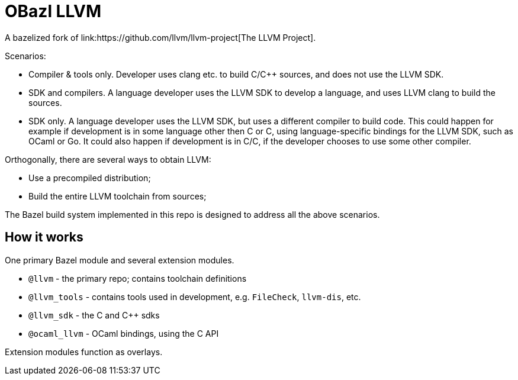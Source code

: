 = OBazl LLVM
A bazelized fork of link:https://github.com/llvm/llvm-project[The LLVM Project].

Scenarios:

* Compiler & tools only. Developer uses clang etc. to build C/C++ sources, and does not use the LLVM SDK.

* SDK and compilers. A language developer uses the LLVM SDK to develop
  a language, and uses LLVM clang to build the sources.

* SDK only. A language developer uses the LLVM SDK, but uses a
  different compiler to build code. This could happen for example if
  development is in some language other then C or C++, using
  language-specific bindings for the LLVM SDK, such as OCaml or Go. It
  could also happen if development is in C/C++, if the developer
  chooses to use some other compiler.

Orthogonally, there are several ways to obtain LLVM:

* Use a precompiled distribution;
* Build the entire LLVM toolchain from sources;

The Bazel build system implemented in this repo is designed to address
all the above scenarios.

== How it works

One primary Bazel module and several extension modules.

* `@llvm` - the primary repo; contains toolchain definitions
* `@llvm_tools` - contains tools used in development, e.g. `FileCheck`, `llvm-dis`, etc.
* `@llvm_sdk` - the C and C++ sdks
* `@ocaml_llvm` - OCaml bindings, using the C API


Extension modules function as overlays.
